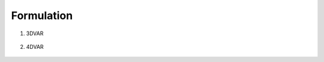 Formulation
+++++++++++++++++++++

1. 3DVAR

    .. math::
        :label: costf3

        J = \frac{1}{2} {( x - x_b )}^\intercal \mathrm{B}^{-1} ( x - x_b ) + \frac{1}{2} {( y - H(x) )}^\intercal \mathrm{R}^{-1} ( y - H(x) )

#. 4DVAR

    .. math::
        :label: costf4

        J = \frac{1}{2} {( x - x_b )}^\intercal \mathrm{B}^{-1} ( x - x_b ) + \sum_{t=0}^{T} \frac{1}{2} {( y - H(x) )}^\intercal \mathrm{R}^{-1} ( y - H(x) )